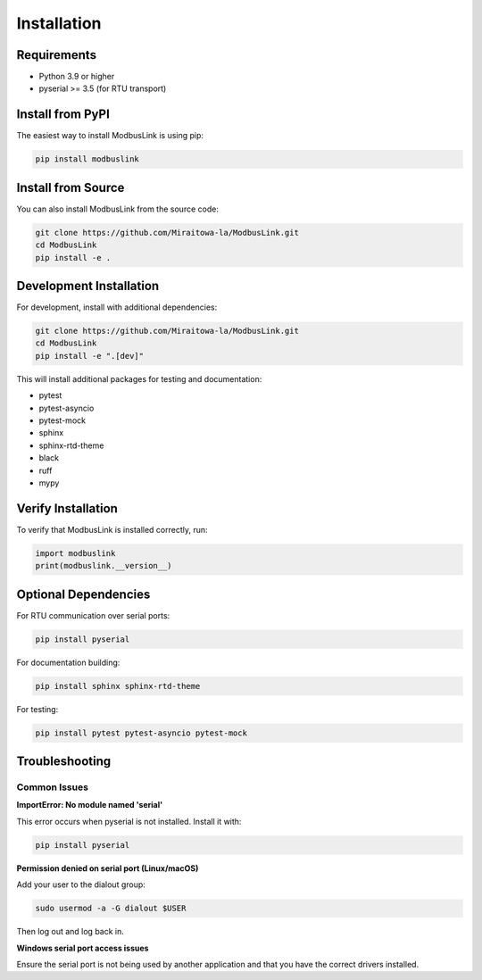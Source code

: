 Installation
============

Requirements
------------

* Python 3.9 or higher
* pyserial >= 3.5 (for RTU transport)

Install from PyPI
-----------------

The easiest way to install ModbusLink is using pip:

.. code-block:: bash

   pip install modbuslink

Install from Source
-------------------

You can also install ModbusLink from the source code:

.. code-block:: bash

   git clone https://github.com/Miraitowa-la/ModbusLink.git
   cd ModbusLink
   pip install -e .

Development Installation
------------------------

For development, install with additional dependencies:

.. code-block:: bash

   git clone https://github.com/Miraitowa-la/ModbusLink.git
   cd ModbusLink
   pip install -e ".[dev]"

This will install additional packages for testing and documentation:

* pytest
* pytest-asyncio
* pytest-mock
* sphinx
* sphinx-rtd-theme
* black
* ruff
* mypy

Verify Installation
-------------------

To verify that ModbusLink is installed correctly, run:

.. code-block:: python

   import modbuslink
   print(modbuslink.__version__)

Optional Dependencies
---------------------

For RTU communication over serial ports:

.. code-block:: bash

   pip install pyserial

For documentation building:

.. code-block:: bash

   pip install sphinx sphinx-rtd-theme

For testing:

.. code-block:: bash

   pip install pytest pytest-asyncio pytest-mock

Troubleshooting
---------------

Common Issues
~~~~~~~~~~~~~

**ImportError: No module named 'serial'**

This error occurs when pyserial is not installed. Install it with:

.. code-block:: bash

   pip install pyserial

**Permission denied on serial port (Linux/macOS)**

Add your user to the dialout group:

.. code-block:: bash

   sudo usermod -a -G dialout $USER

Then log out and log back in.

**Windows serial port access issues**

Ensure the serial port is not being used by another application and that you have the correct drivers installed.